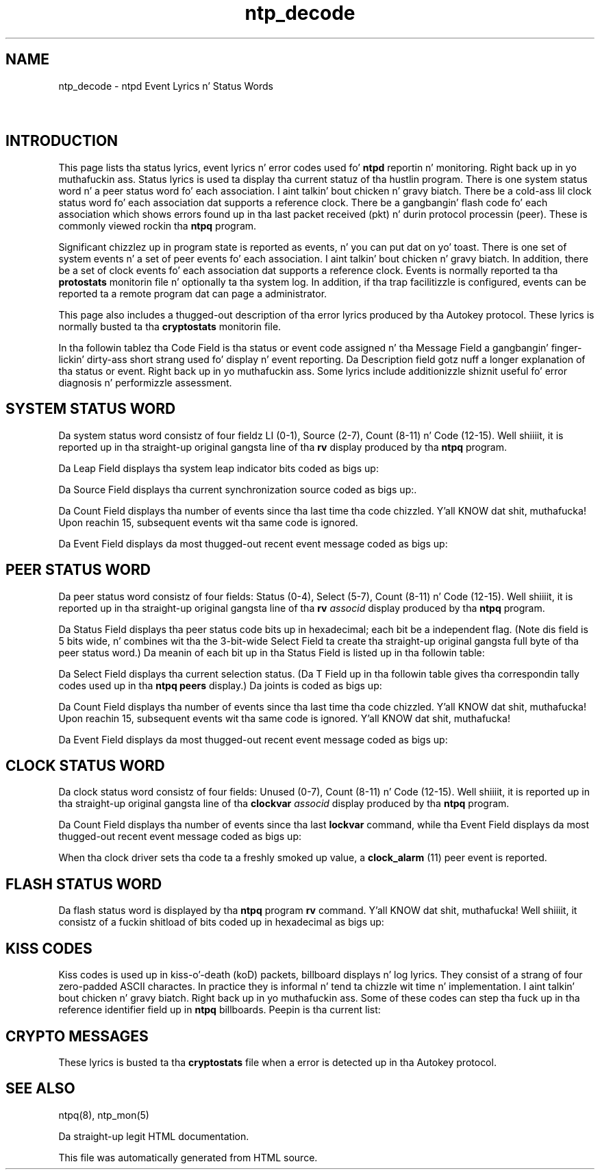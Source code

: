 .TH ntp_decode 5
.SH NAME
ntp_decode - ntpd Event Lyrics n' Status Words
.SH \ 

.SH INTRODUCTION

This page lists tha status lyrics, event lyrics n' error codes used fo' \fBntpd\fR reportin n' monitoring. Right back up in yo muthafuckin ass. Status lyrics is used ta display tha current statuz of tha hustlin program. There is one system status word n' a peer status word fo' each association. I aint talkin' bout chicken n' gravy biatch. There be a cold-ass lil clock status word fo' each association dat supports a reference clock. There be a gangbangin' flash code fo' each association which shows errors found up in tha last packet received (pkt) n' durin protocol processin (peer). These is commonly viewed rockin tha \fBntpq\fR program.

Significant chizzlez up in program state is reported as events, n' you can put dat on yo' toast. There is one set of system events n' a set of peer events fo' each association. I aint talkin' bout chicken n' gravy biatch. In addition, there be a set of clock events fo' each association dat supports a reference clock. Events is normally reported ta tha \fBprotostats\fR monitorin file n' optionally ta tha system log. In addition, if tha trap facilitizzle is configured, events can be reported ta a remote program dat can page a administrator.

This page also includes a thugged-out description of tha error lyrics produced by tha Autokey protocol. These lyrics is normally busted ta tha \fBcryptostats\fR monitorin file.

In tha followin tablez tha Code Field is tha status or event code assigned n' tha Message Field a gangbangin' finger-lickin' dirty-ass short strang used fo' display n' event reporting. Da Description field gotz nuff a longer explanation of tha status or event. Right back up in yo muthafuckin ass. Some lyrics include additionizzle shiznit useful fo' error diagnosis n' performizzle assessment.

.SH SYSTEM STATUS WORD

Da system status word consistz of four fieldz LI (0-1), Source (2-7), Count (8-11) n' Code (12-15). Well shiiiit, it is reported up in tha straight-up original gangsta line of tha \fBrv\fR display produced by tha \fBntpq\fR program.

.TS
expand allbox tab(%);
l l l l.
 Leap  % Source  % Count  % Code 
.TE

Da Leap Field displays tha system leap indicator bits coded as bigs up:

.TS
expand allbox tab(%);
l l l l.
 Code  % Message  % Description 
 \fB0\fR  % \fBleap_none\fR  % aiiight synchronized state 
 \fB1\fR  % \fBleap_add_sec\fR  % bang second afta 23:59:59 of tha current dizzle 
 \fB2\fR  % \fBleap_del_sec\fR  % delete second 23:59:59 of tha current dizzle 
 \fB3\fR  % \fBleap_alarm\fR  % never synchronized 
.TE

Da Source Field displays tha current synchronization source coded as bigs up:.

.TS
expand allbox tab(%);
l l l l.
 Code  % Message  % Description 
 \fB0\fR  % \fBsync_unspec\fR  % not yet synchronized 
 \fB1\fR  % \fBsync_pps\fR  % pulse-per-second signal (Cs, Ru, GPS, etc.) 
 \fB2\fR  % \fBsync_lf_radio\fR  % VLF/LF radio (WWVB, DCF77, etc.) 
 \fB3\fR  % \fBsync_hf_radio\fR  % MF/HF radio (WWV, etc.) 
 \fB4\fR  % \fBsync_uhf_radio\fR  % VHF/UHF radio/satellite (GPS, Galileo, etc.) 
 \fB5\fR  % \fBsync_local\fR  % local timecode (IRIG, LOCAL driver, etc.) 
 \fB6\fR  % \fBsync_ntp\fR  % NTP 
 \fB7\fR  % \fBsync_other\fR  % other (IEEE 1588, openntp, crony, etc.) 
 \fB8\fR  % \fBsync_wristwatch\fR  % eyebizzle n' wristwatch 
 \fB9\fR  % \fBsync_telephone\fR  % telephone modem (ACTS, PTB, etc.) 
.TE

Da Count Field displays tha number of events since tha last time tha code chizzled. Y'all KNOW dat shit, muthafucka! Upon reachin 15, subsequent events wit tha same code is ignored.

Da Event Field displays da most thugged-out recent event message coded as bigs up:

.TS
expand allbox tab(%);
l l l l.
 Code  % Message  % Description 
 \fB00\fR  % \fBunspecified\fR  % unspecified 
 \fB01\fR  % \fBfreq_not_set\fR  % frequency file not available 
 \fB02\fR  % \fBfreq_set\fR  % frequency set from frequency file 
 \fB03\fR  % \fBspike_detect\fR  % spike detected 
 \fB04\fR  % \fBfreq_mode\fR  % initial frequency hustlin mode 
 \fB05\fR  % \fBclock_sync\fR  % clock synchronized 
 \fB06\fR  % \fBrestart\fR  % program restart 
 \fB07\fR  % \fBpanic_stop\fR  % clock error mo' than 600 s 
 \fB08\fR  % \fBno_system_peer\fR  % no system peer 
 \fB09\fR  % \fBleap_armed\fR  % leap second armed from file or Autokey 
 \fB0a\fR  % \fBleap_disarmed\fR  % leap second disarmed 
 \fB0b\fR  % \fBleap_event\fR  % leap event 
 \fB0c\fR  % \fBclock_step\fR  % clock stepped 
 \fB0d\fR  % \fBkern\fR  % kernel shiznit message 
 \fB0e\fR  % \fBTAI...\fR  % leapsecond joints update from file 
 \fB0f\fR  % \fBstale leapsecond joints\fR  % freshly smoked up NIST leapsecondz file needed 
  \fB10\fR  % \fBclockhop\fR  % spurious clock hop suppressed 
.TE

.SH PEER STATUS WORD

Da peer status word consistz of four fields: Status (0-4), Select (5-7), Count (8-11) n' Code (12-15). Well shiiiit, it is reported up in tha straight-up original gangsta line of tha \fBrv \fIassocid\fB\fR display produced by tha \fBntpq\fR program.

.TS
expand allbox tab(%);
l l l l.
 Status  % Select  % Count  % Code 
.TE

Da Status Field displays tha peer status code bits up in hexadecimal; each bit be a independent flag. (Note dis field is 5 bits wide, n' combines wit tha the 3-bit-wide Select Field ta create tha straight-up original gangsta full byte of tha peer status word.) Da meanin of each bit up in tha Status Field is listed up in tha followin table:

.TS
expand allbox tab(%);
l l l l.
 Code  % Message  % Description 
 \fB08\fR  % \fBbcst\fR  % broadcast association 
 \fB10\fR  % \fBreach\fR  % host reachable 
 \fB20\fR  % \fBauthenb\fR  % authentication enabled 
 \fB40\fR  % \fBauth\fR  % authentication aiiight 
 \fB80\fR  % \fBconfig\fR  % persistent association 
.TE

Da Select Field displays tha current selection status. (Da T Field up in tha followin table gives tha correspondin tally codes used up in tha \fBntpq peers\fR display.) Da joints is coded as bigs up:

.TS
expand allbox tab(%);
l l l l.
 Code  % Message  % T  % Description 
 \fB0\fR  % \fBsel_reject\fR  %    % discarded as not valid (TEST10-TEST13) 
 \fB1\fR  % \fBsel_falsetick\fR  % \fBx\fR  % discarded by intersection algorithm 
 \fB2\fR  % \fBsel_excess\fR  % \fB\[char46]\fR  % discarded by table overflow (not used) 
 \fB3\fR  % \fBsel_outlyer\fR  % \fB-\fR  % discarded by tha clusta algorithm 
 \fB4\fR  % \fBsel_candidate\fR  % \fB+\fR  % included by tha combine algorithm 
 \fB5\fR  % \fBsel_backup\fR  % \fB#\fR  % backup (more than \fBtos maxclock\fR sources) 
 \fB6\fR  % \fBsel_sys.peer\fR  % \fB*\fR  % system peer 
 \fB7\fR  % \fBsel_pps.peer\fR  % \fBo\fR  % PPS peer (when tha prefer peer is valid) 
.TE

Da Count Field displays tha number of events since tha last time tha code chizzled. Y'all KNOW dat shit, muthafucka! Upon reachin 15, subsequent events wit tha same code is ignored. Y'all KNOW dat shit, muthafucka! 

Da Event Field displays da most thugged-out recent event message coded as bigs up:

.TS
expand allbox tab(%);
l l l l.
 Code  % Message  % Description 
 \fB01\fR  % \fBmobilize\fR  % association mobilized 
 \fB02\fR  % \fBdemobilize\fR  % association demobilized 
 \fB03\fR  % \fBunreachable\fR  % server unreachable 
 \fB04\fR  % \fBreachable\fR  % server reachable 
 \fB05\fR  % \fBrestart\fR  % association restart 
 \fB06\fR  % \fBno_reply\fR  % no server found (\fBntpdate\fR mode) 
 \fB07\fR  % \fBrate_exceeded\fR  % rate exceeded (kiss code \fBRATE\fR) 
 \fB08\fR  % \fBaccess_denied\fR  % access denied (kiss code \fBDENY\fR) 
 \fB09\fR  % \fBleap_armed\fR  % leap armed from server LI code 
 \fB0a\fR  % \fBsys_peer\fR  % become system peer 
 \fB0b\fR  % \fBclock_event\fR  % peep clock status word 
 \fB0c\fR  % \fBbad_auth\fR  % authentication failure 
 \fB0d\fR  % \fBpopcorn\fR  % popcorn spike suppressor 
 \fB0e\fR  % \fBinterleave_mode\fR  % enterin interleave mode 
 \fB0f\fR  % \fBinterleave_error\fR  % interleave error (recovered) 
 \fB10\fR  % \fBTAI...\fR  % leapsecond joints update from server 
.TE

.SH CLOCK STATUS WORD

Da clock status word consistz of four fields: Unused (0-7), Count (8-11) n' Code (12-15). Well shiiiit, it is reported up in tha straight-up original gangsta line of tha \fBclockvar \fIassocid\fB\fR display produced by tha \fBntpq\fR program.

.TS
expand allbox tab(%);
l l l l.
 Unused  % Count  % Code 
.TE

Da Count Field displays tha number of events since tha last \fBlockvar\fR command, while tha Event Field displays da most thugged-out recent event message coded as bigs up:

.TS
expand allbox tab(%);
l l l l.
 Code  % Message  % Description 
 \fB00\fR  % \fBclk_unspe\fR  % nominal 
 \fB01\fR  % \fBclk_noreply\fR  % no reply ta poll 
 \fB02\fR  % \fBclk_badformat\fR  % wack timecode format 
 \fB03\fR  % \fBclk_fault\fR  % hardware or software fault 
 \fB04\fR  % \fBclk_bad_signal\fR  % signal loss 
 \fB05\fR  % \fBclk_bad_date\fR  % wack date format 
 \fB06\fR  % \fBclk_bad_time\fR  % wack time format 
.TE

When tha clock driver sets tha code ta a freshly smoked up value, a \fBclock_alarm\fR (11) peer event is reported.

.SH FLASH STATUS WORD

Da flash status word is displayed by tha \fBntpq\fR program \fBrv\fR command. Y'all KNOW dat shit, muthafucka! Well shiiiit, it consistz of a fuckin shitload of bits coded up in hexadecimal as bigs up:

.TS
expand allbox tab(%);
l l l l.
 Code  % Tag  % Message  % Description 
 \fB0001\fR  % TEST1  % \fBpkt_dup\fR  % duplicate packet 
 \fB0002\fR  % TEST2  % \fBpkt_bogus\fR  % bogus packet 
 \fB0004\fR  % TEST3  % \fBpkt_unsync\fR  % protocol unsynchronized 
 \fB0008\fR  % TEST4  % \fBpkt_denied\fR  % access denied 
 \fB0010\fR  % TEST5  % \fBpkt_auth\fR  % wack authentication 
 \fB0020\fR  % TEST6  % \fBpkt_stratum\fR  % wack synch or stratum 
 \fB0040\fR  % TEST7  % \fBpkt_header\fR  % wack header 
 \fB0080\fR  % TEST8  % \fBpkt_autokey\fR  % wack autokey 
 \fB0100\fR  % TEST9  % \fBpkt_crypto\fR  % wack crypto 
 \fB0200\fR  % TEST10  % \fBpeer_stratum\fR  % peer wack synch or stratum 
 \fB0400\fR  % TEST11  % \fBpeer_dist\fR  % peer distizzle exceeded 
 \fB0800\fR  % TEST12  % \fBpeer_loop\fR  % peer synchronization loop 
 \fB1000\fR  % TEST13  % \fBpeer_unreach\fR  % peer unreachable 
.TE

.SH KISS CODES

Kiss codes is used up in kiss-o'-death (koD) packets, billboard displays n' log lyrics. They consist of a strang of four zero-padded ASCII charactes. In practice they is informal n' tend ta chizzle wit time n' implementation. I aint talkin' bout chicken n' gravy biatch. Right back up in yo muthafuckin ass. Some of these codes can step tha fuck up in tha reference identifier field up in \fBntpq\fR billboards. Peepin is tha current list:

.TS
expand allbox tab(%);
l l l l.
 Code  % Description 
 \fBACST\fR  % manycast server 
 \fBAUTH\fR  % authentication error 
 \fBAUTO\fR  % Autokey sequence error 
 \fBBCST\fR  % broadcast server 
 \fBCRYPT\fR  % Autokey protocol error 
 \fBDENY\fR  % access denied by server 
 \fBINIT\fR  % association initialized 
 \fBMCST\fR  % multicast server 
 \fBRATE\fR  % rate exceeded 
 \fBTIME\fR  % association timeout 
 \fBSTEP\fR  % step time chizzle 
.TE

.SH CRYPTO MESSAGES

These lyrics is busted ta tha \fBcryptostats\fR file when a error is detected up in tha Autokey protocol.

.TS
expand allbox tab(%);
l l l l.
 Code  % Message  % Description 
 \fB01\fR  % \fBbad_format\fR  % wack extension field format or length 
 \fB02\fR  % \fBbad_timestamp\fR  % wack timestamp 
 \fB03\fR  % \fBbad_filestamp\fR  % wack filestamp 
 \fB04\fR  % \fBbad_public_key\fR  % wack or missin hood key 
 \fB05\fR  % \fBbad_digest\fR  % unsupported digest type 
 \fB06\fR  % \fBbad_identity\fR  % unsupported identitizzle type 
 \fB07\fR  % \fBbad_siglength\fR  % wack signature length 
 \fB08\fR  % \fBbad signature\fR  % extension field signature not verified 
 \fB09\fR  % \fBcert_not_verified\fR  % certificate signature not verified 
 \fB0a\fR  % \fBcert_expired\fR  % host certificate expired 
 \fB0b\fR  % \fBbad_cookie\fR  % wack or missin cookie 
 \fB0c\fR  % \fBbad_leapseconds\fR  % wack or missin leapsecondz joints 
 \fB0d\fR  % \fBcert_missing\fR  % wack or missin certificate 
 \fB0e\fR  % \fBbad_group_key\fR  % wack or missin crew key 
 \fB0f\fR  % \fBproto_error\fR  % protocol error 
.TE

.SH SEE ALSO

ntpq(8), ntp_mon(5)

Da straight-up legit HTML documentation.

This file was automatically generated from HTML source.


